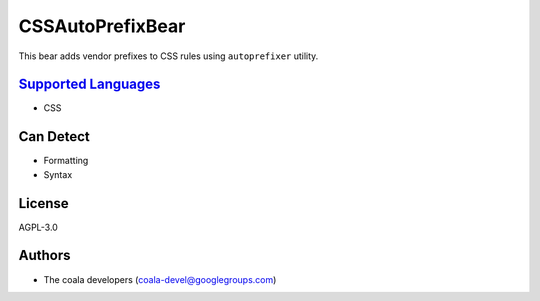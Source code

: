 **CSSAutoPrefixBear**
=====================

This bear adds vendor prefixes to CSS rules using ``autoprefixer`` utility.

`Supported Languages <../README.rst>`_
-----

* CSS



Can Detect
----------

* Formatting
* Syntax

License
-------

AGPL-3.0

Authors
-------

* The coala developers (coala-devel@googlegroups.com)

